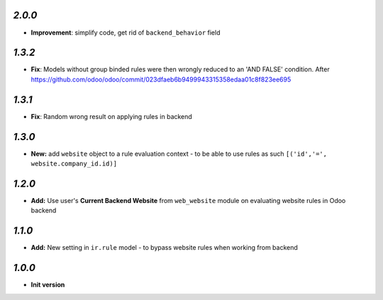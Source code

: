 `2.0.0`
-------

- **Improvement**: simplify code, get rid of ``backend_behavior`` field

`1.3.2`
-------

- **Fix**: Models without group binded rules were then wrongly reduced to an 'AND FALSE' condition. After https://github.com/odoo/odoo/commit/023dfaeb6b9499943315358edaa01c8f823ee695

`1.3.1`
-------

- **Fix**: Random wrong result on applying rules in backend

`1.3.0`
-------

- **New:** add ``website`` object to a rule evaluation context - to be able to use rules as such ``[('id','=', website.company_id.id)]``

`1.2.0`
-------

- **Add:** Use user's **Current Backend Website** from ``web_website`` module  on evaluating website rules in Odoo backend

`1.1.0`
-------

- **Add:** New setting in ``ir.rule`` model - to bypass website rules when working from backend

`1.0.0`
-------

- **Init version**
